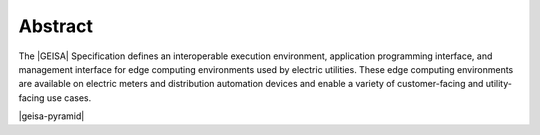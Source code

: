 Abstract
--------

The |GEISA| Specification defines an interoperable execution environment,
application programming interface, and management interface for edge computing
environments used by electric utilities. These edge computing environments
are available on electric meters and distribution automation devices and enable
a variety of customer-facing and utility-facing use cases.

|geisa-pyramid|
